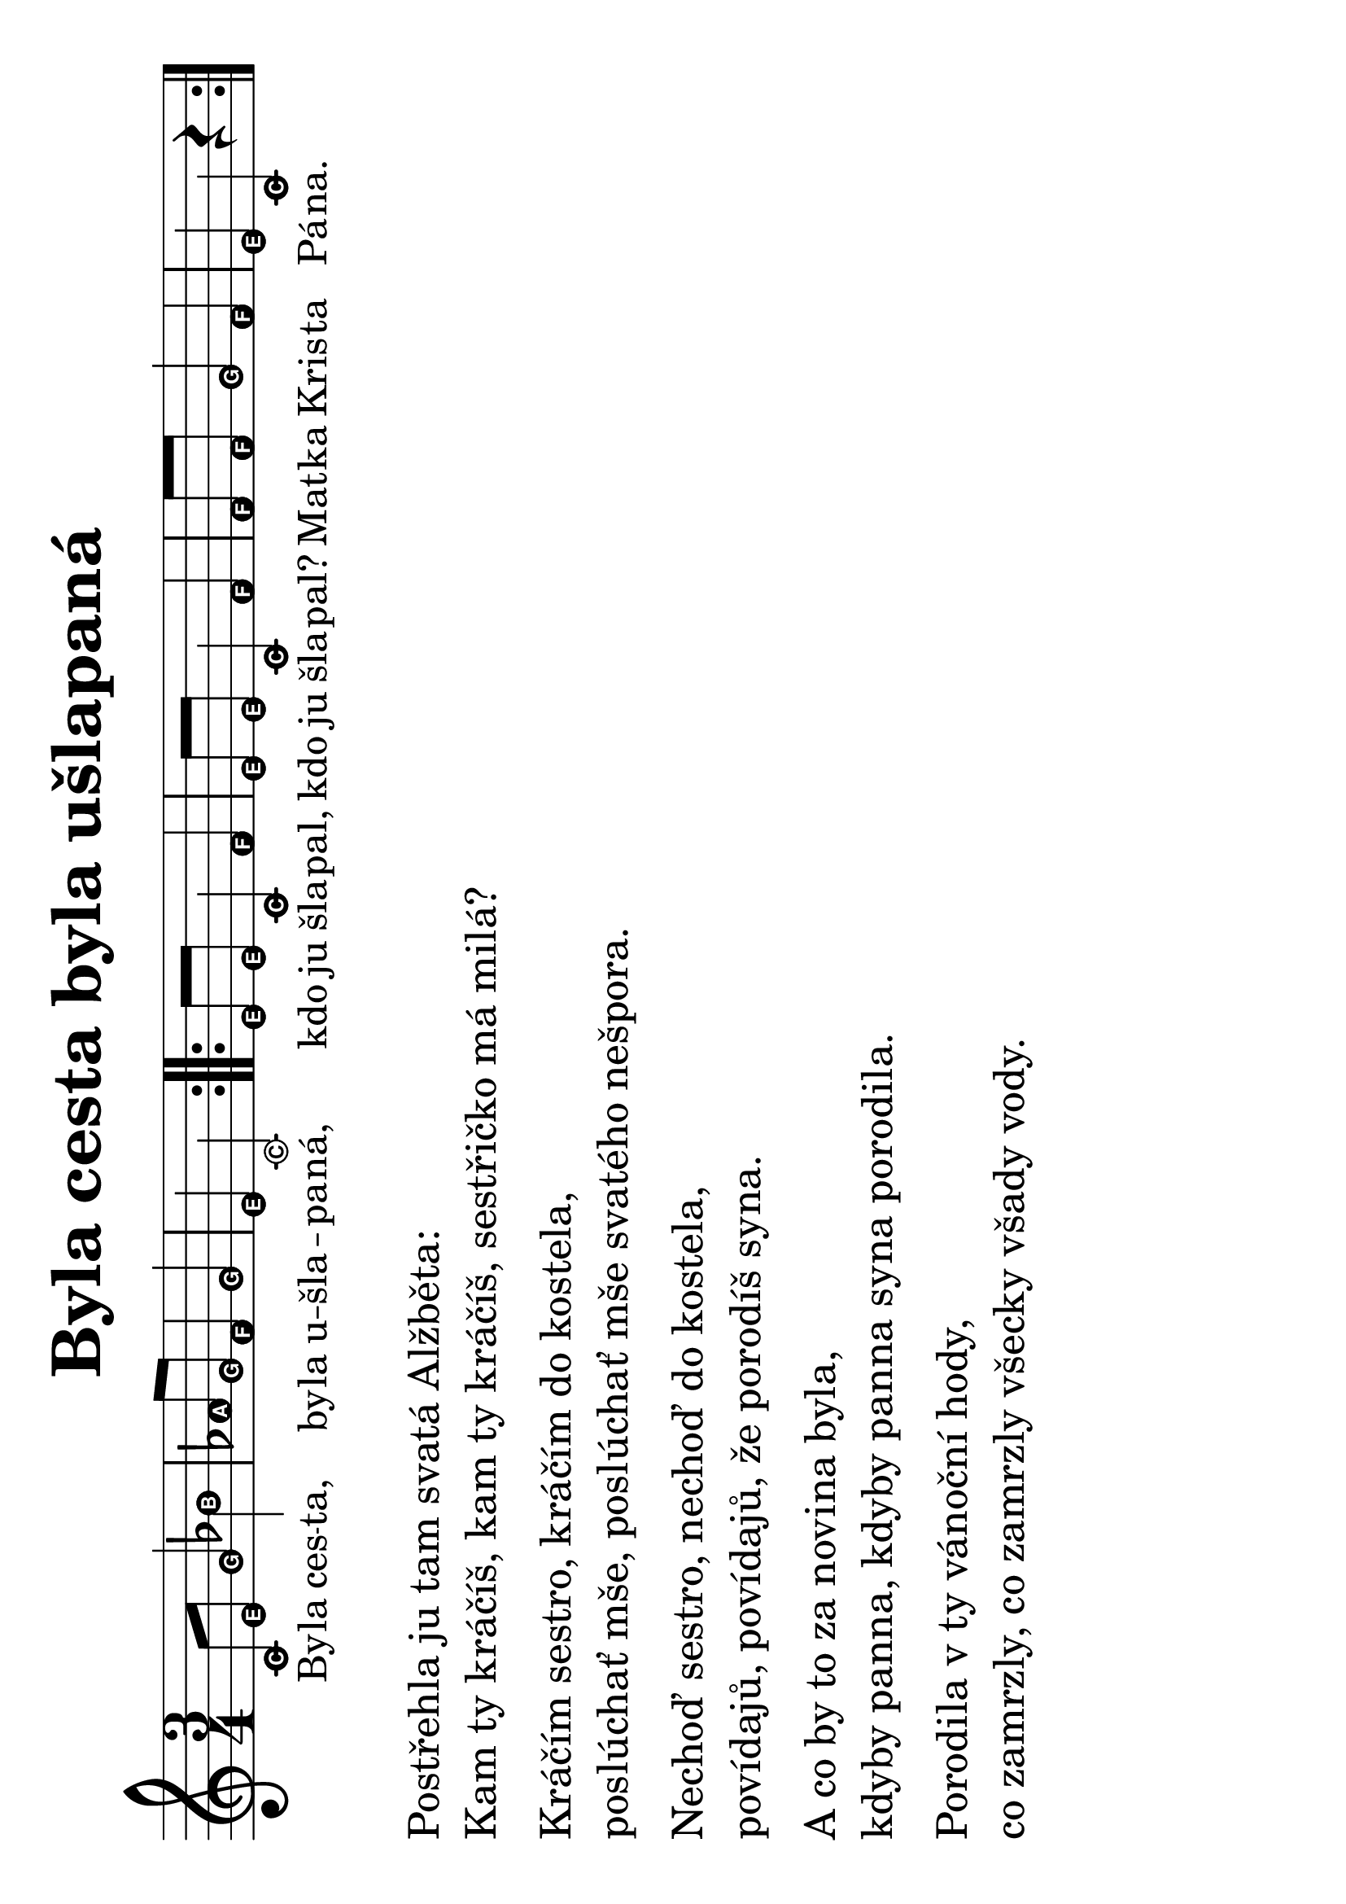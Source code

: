 #(set-global-staff-size 34)
#(set-default-paper-size "a4" 'landscape)
\version "2.20.0"
\layout {
  indent = 0.0
}
\header {
  title = "Byla cesta byla ušlapaná"
  section = "koledy"
  tagline = ##f
}
\score {
<<
\new Staff {
  \new Voice = "melody"
  \relative {
    \easyHeadsOn
    \time 3/4
    \repeat volta 2 {
      c'8 e g4 bes | aes8 g f4 g | e c2 |
    }
    \repeat volta 2 {
      e8 e c4 f | e8 e c4 f | f8 f8 g4 f | e c r4 |
    }
  }
}
\new Lyrics \with { 
  \override LyricText #'font-size = #-2
  } \lyricsto "melody" {
    By -- la ces -- ta, by -- la u -- šla -- pa -- ná,
    kdo ju šla -- pal, kdo ju šla -- pal? Mat -- ka Kris -- ta Pá -- na.
  }
>>
\layout {
  #(layout-set-staff-size 40)
}
\midi {}
}
\markup {
  \vspace #0.3
  \column {
    \line { Postřehla ju tam svatá Alžběta:}
    \line { Kam ty kráčíš, kam ty kráčíš, sestřičko má milá?}
    \vspace #0.3
    \line { Kráčím sestro, kráčím do kostela,}
    \line { poslúchať mše, poslúchať mše svatého nešpora.}
    \vspace #0.3
    \line { Nechoď sestro, nechoď do kostela,}
    \line { povídajů, povídajů, že porodíš syna.}
    \vspace #0.3
    \line { A co by to za novina byla,}
    \line { kdyby panna, kdyby panna syna porodila.}
    \vspace #0.3
    \line { Porodila v ty vánoční hody,}
    \line { co zamrzly, co zamrzly všecky všady vody. }
  }
}